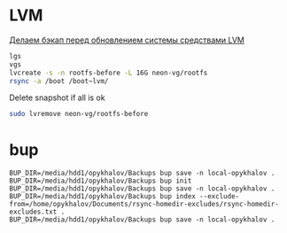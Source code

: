 * LVM
[[http://blog.tataranovich.com/2012/05/lvm.html][Делаем бэкап перед обновлением системы средствами LVM]]

#+BEGIN_SRC bash
lgs
vgs
lvcreate -s -n rootfs-before -L 16G neon-vg/rootfs
rsync -a /boot /boot~lvm/
#+END_SRC

Delete snapshot if all is ok
#+BEGIN_SRC bash
sudo lvremove neon-vg/rootfs-before
#+END_SRC

* bup

#+BEGIN_EXAMPLE
BUP_DIR=/media/hdd1/opykhalov/Backups bup save -n local-opykhalov .
BUP_DIR=/media/hdd1/opykhalov/Backups bup init
BUP_DIR=/media/hdd1/opykhalov/Backups bup save -n local-opykhalov .
BUP_DIR=/media/hdd1/opykhalov/Backups bup index --exclude-from=/home/opykhalov/Documents/rsync-homedir-excludes/rsync-homedir-excludes.txt .
BUP_DIR=/media/hdd1/opykhalov/Backups bup save -n local-opykhalov .
#+END_EXAMPLE
